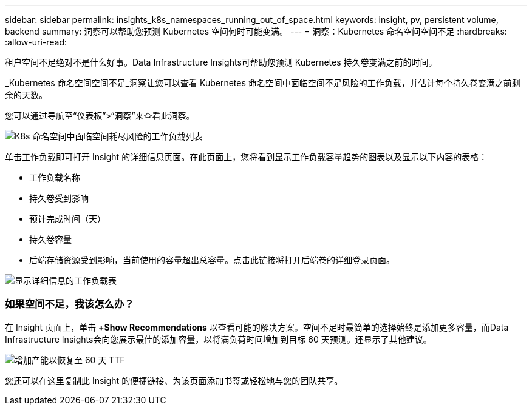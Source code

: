 ---
sidebar: sidebar 
permalink: insights_k8s_namespaces_running_out_of_space.html 
keywords: insight, pv, persistent volume, backend 
summary: 洞察可以帮助您预测 Kubernetes 空间何时可能变满。 
---
= 洞察：Kubernetes 命名空间空间不足
:hardbreaks:
:allow-uri-read: 


[role="lead"]
租户空间不足绝对不是什么好事。Data Infrastructure Insights可帮助您预测 Kubernetes 持久卷变满之前的时间。

_Kubernetes 命名空间空间不足_洞察让您可以查看 Kubernetes 命名空间中面临空间不足风险的工作负载，并估计每个持久卷变满之前剩余的天数。

您可以通过导航至“仪表板”>“洞察”来查看此洞察。

image:K8sRunningOutOfSpaceWorkloadList.png["K8s 命名空间中面临空间耗尽风险的工作负载列表"]

单击工作负载即可打开 Insight 的详细信息页面。在此页面上，您将看到显示工作负载容量趋势的图表以及显示以下内容的表格：

* 工作负载名称
* 持久卷受到影响
* 预计完成时间（天）
* 持久卷容量
* 后端存储资源受到影响，当前使用的容量超出总容量。点击此链接将打开后端卷的详细登录页面。


image:K8sRunningOutOfSpaceWorkloadTable.png["显示详细信息的工作负载表"]



=== 如果空间不足，我该怎么办？

在 Insight 页面上，单击 *+Show Recommendations* 以查看可能的解决方案。空间不足时最简单的选择始终是添加更多容量，而Data Infrastructure Insights会向您展示最佳的添加容量，以将满负荷时间增加到目标 60 天预测。还显示了其他建议。

image:K8sRunningOutOfSpaceRecommendations.png["增加产能以恢复至 60 天 TTF"]

您还可以在这里复制此 Insight 的便捷链接、为该页面添加书签或轻松地与您的团队共享。
